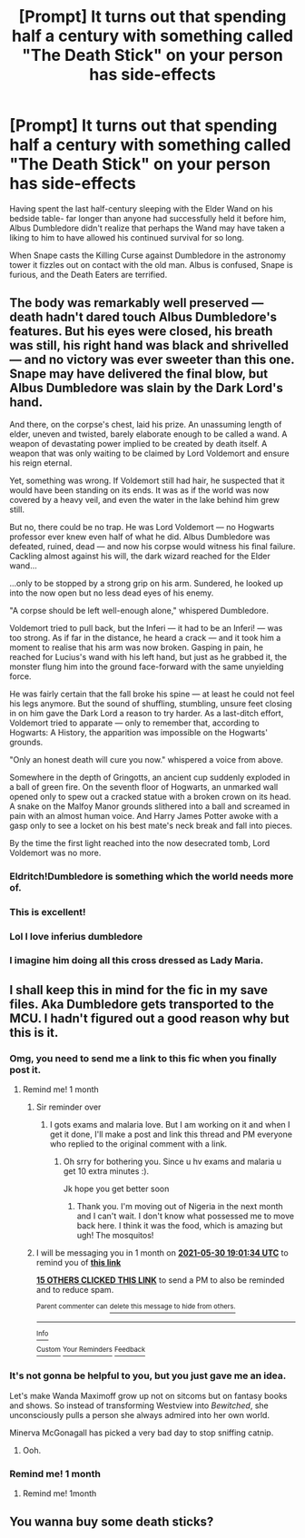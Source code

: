 #+TITLE: [Prompt] It turns out that spending half a century with something called "The Death Stick" on your person has side-effects

* [Prompt] It turns out that spending half a century with something called "The Death Stick" on your person has side-effects
:PROPERTIES:
:Author: CenturionShishKebab
:Score: 164
:DateUnix: 1619797130.0
:DateShort: 2021-Apr-30
:FlairText: Prompt
:END:
Having spent the last half-century sleeping with the Elder Wand on his bedside table- far longer than anyone had successfully held it before him, Albus Dumbledore didn't realize that perhaps the Wand may have taken a liking to him to have allowed his continued survival for so long.

When Snape casts the Killing Curse against Dumbledore in the astronomy tower it fizzles out on contact with the old man. Albus is confused, Snape is furious, and the Death Eaters are terrified.


** The body was remarkably well preserved --- death hadn't dared touch Albus Dumbledore's features. But his eyes were closed, his breath was still, his right hand was black and shrivelled --- and no victory was ever sweeter than this one. Snape may have delivered the final blow, but Albus Dumbledore was slain by the Dark Lord's hand.

And there, on the corpse's chest, laid his prize. An unassuming length of elder, uneven and twisted, barely elaborate enough to be called a wand. A weapon of devastating power implied to be created by death itself. A weapon that was only waiting to be claimed by Lord Voldemort and ensure his reign eternal.

Yet, something was wrong. If Voldemort still had hair, he suspected that it would have been standing on its ends. It was as if the world was now covered by a heavy veil, and even the water in the lake behind him grew still.

But no, there could be no trap. He was Lord Voldemort --- no Hogwarts professor ever knew even half of what he did. Albus Dumbledore was defeated, ruined, dead --- and now his corpse would witness his final failure. Cackling almost against his will, the dark wizard reached for the Elder wand...

...only to be stopped by a strong grip on his arm. Sundered, he looked up into the now open but no less dead eyes of his enemy.

"A corpse should be left well-enough alone," whispered Dumbledore.

Voldemort tried to pull back, but the Inferi --- it had to be an Inferi! --- was too strong. As if far in the distance, he heard a crack --- and it took him a moment to realise that his arm was now broken. Gasping in pain, he reached for Lucius's wand with his left hand, but just as he grabbed it, the monster flung him into the ground face-forward with the same unyielding force.

He was fairly certain that the fall broke his spine --- at least he could not feel his legs anymore. But the sound of shuffling, stumbling, unsure feet closing in on him gave the Dark Lord a reason to try harder. As a last-ditch effort, Voldemort tried to apparate --- only to remember that, according to Hogwarts: A History, the apparition was impossible on the Hogwarts' grounds.

"Only an honest death will cure you now." whispered a voice from above.

Somewhere in the depth of Gringotts, an ancient cup suddenly exploded in a ball of green fire. On the seventh floor of Hogwarts, an unmarked wall opened only to spew out a cracked statue with a broken crown on its head. A snake on the Malfoy Manor grounds slithered into a ball and screamed in pain with an almost human voice. And Harry James Potter awoke with a gasp only to see a locket on his best mate's neck break and fall into pieces.

By the time the first light reached into the now desecrated tomb, Lord Voldemort was no more.
:PROPERTIES:
:Author: AreYouOKAni
:Score: 146
:DateUnix: 1619802721.0
:DateShort: 2021-Apr-30
:END:

*** Eldritch!Dumbledore is something which the world needs more of.
:PROPERTIES:
:Author: bernstien
:Score: 53
:DateUnix: 1619818560.0
:DateShort: 2021-May-01
:END:


*** This is excellent!
:PROPERTIES:
:Author: ZannityZan
:Score: 6
:DateUnix: 1619828436.0
:DateShort: 2021-May-01
:END:


*** Lol I love inferius dumbledore
:PROPERTIES:
:Author: jljl2902
:Score: 2
:DateUnix: 1619848216.0
:DateShort: 2021-May-01
:END:


*** I imagine him doing all this cross dressed as Lady Maria.
:PROPERTIES:
:Author: TheHeadlessScholar
:Score: 4
:DateUnix: 1619841969.0
:DateShort: 2021-May-01
:END:


** I shall keep this in mind for the fic in my save files. Aka Dumbledore gets transported to the MCU. I hadn't figured out a good reason why but this is it.
:PROPERTIES:
:Author: DeDe_at_it_again
:Score: 35
:DateUnix: 1619807808.0
:DateShort: 2021-Apr-30
:END:

*** Omg, you need to send me a link to this fic when you finally post it.
:PROPERTIES:
:Author: SnobbishWizard
:Score: 15
:DateUnix: 1619808818.0
:DateShort: 2021-Apr-30
:END:

**** Remind me! 1 month
:PROPERTIES:
:Author: DeDe_at_it_again
:Score: 5
:DateUnix: 1619809294.0
:DateShort: 2021-Apr-30
:END:

***** Sir reminder over
:PROPERTIES:
:Author: YellowGetRekt
:Score: 3
:DateUnix: 1622401416.0
:DateShort: 2021-May-30
:END:

****** I gots exams and malaria love. But I am working on it and when I get it done, I'll make a post and link this thread and PM everyone who replied to the original comment with a link.
:PROPERTIES:
:Author: DeDe_at_it_again
:Score: 2
:DateUnix: 1622414512.0
:DateShort: 2021-May-31
:END:

******* Oh srry for bothering you. Since u hv exams and malaria u get 10 extra minutes :).

Jk hope you get better soon
:PROPERTIES:
:Author: YellowGetRekt
:Score: 3
:DateUnix: 1622414744.0
:DateShort: 2021-May-31
:END:

******** Thank you. I'm moving out of Nigeria in the next month and I can't wait. I don't know what possessed me to move back here. I think it was the food, which is amazing but ugh! The mosquitos!
:PROPERTIES:
:Author: DeDe_at_it_again
:Score: 2
:DateUnix: 1622418766.0
:DateShort: 2021-May-31
:END:


***** I will be messaging you in 1 month on [[http://www.wolframalpha.com/input/?i=2021-05-30%2019:01:34%20UTC%20To%20Local%20Time][*2021-05-30 19:01:34 UTC*]] to remind you of [[https://www.reddit.com/r/HPfanfiction/comments/n1whqh/prompt_it_turns_out_that_spending_half_a_century/gwgiccu/?context=3][*this link*]]

[[https://www.reddit.com/message/compose/?to=RemindMeBot&subject=Reminder&message=%5Bhttps%3A%2F%2Fwww.reddit.com%2Fr%2FHPfanfiction%2Fcomments%2Fn1whqh%2Fprompt_it_turns_out_that_spending_half_a_century%2Fgwgiccu%2F%5D%0A%0ARemindMe%21%202021-05-30%2019%3A01%3A34%20UTC][*15 OTHERS CLICKED THIS LINK*]] to send a PM to also be reminded and to reduce spam.

^{Parent commenter can} [[https://www.reddit.com/message/compose/?to=RemindMeBot&subject=Delete%20Comment&message=Delete%21%20n1whqh][^{delete this message to hide from others.}]]

--------------

[[https://www.reddit.com/r/RemindMeBot/comments/e1bko7/remindmebot_info_v21/][^{Info}]]

[[https://www.reddit.com/message/compose/?to=RemindMeBot&subject=Reminder&message=%5BLink%20or%20message%20inside%20square%20brackets%5D%0A%0ARemindMe%21%20Time%20period%20here][^{Custom}]]
[[https://www.reddit.com/message/compose/?to=RemindMeBot&subject=List%20Of%20Reminders&message=MyReminders%21][^{Your Reminders}]]
[[https://www.reddit.com/message/compose/?to=Watchful1&subject=RemindMeBot%20Feedback][^{Feedback}]]
:PROPERTIES:
:Author: RemindMeBot
:Score: 1
:DateUnix: 1619809351.0
:DateShort: 2021-Apr-30
:END:


*** It's not gonna be helpful to you, but you just gave me an idea.

Let's make Wanda Maximoff grow up not on sitcoms but on fantasy books and shows. So instead of transforming Westview into /Bewitched/, she unconsciously pulls a person she always admired into her own world.

Minerva McGonagall has picked a very bad day to stop sniffing catnip.
:PROPERTIES:
:Author: AreYouOKAni
:Score: 30
:DateUnix: 1619810240.0
:DateShort: 2021-Apr-30
:END:

**** Ooh.
:PROPERTIES:
:Author: DeDe_at_it_again
:Score: 9
:DateUnix: 1619819960.0
:DateShort: 2021-May-01
:END:


*** Remind me! 1 month
:PROPERTIES:
:Author: IEatAssOcasionaly
:Score: 4
:DateUnix: 1619818978.0
:DateShort: 2021-May-01
:END:

**** Remind me! 1month
:PROPERTIES:
:Author: Livinginpresent
:Score: 2
:DateUnix: 1619842627.0
:DateShort: 2021-May-01
:END:


** You wanna buy some death sticks?
:PROPERTIES:
:Author: Josiador
:Score: 9
:DateUnix: 1619833272.0
:DateShort: 2021-May-01
:END:
